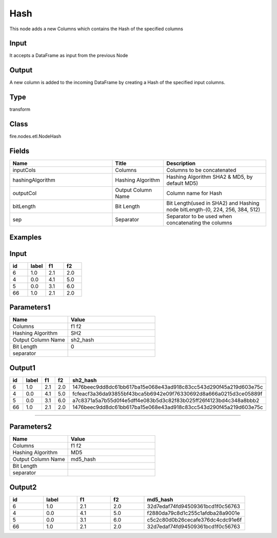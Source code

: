 Hash
=========== 

This node adds a new Columns which contains the Hash of the specified columns

Input
--------------
It accepts a DataFrame as input from the previous Node

Output
--------------
A new column is added to the incoming DataFrame by creating a Hash of the specified input columns.

Type
--------- 

transform

Class
--------- 

fire.nodes.etl.NodeHash

Fields
--------- 

.. list-table::
      :widths: 10 5 10
      :header-rows: 1

      * - Name
        - Title
        - Description
      * - inputCols
        - Columns
        - Columns to be concatenated
      * - hashingAlgorithm
        - Hashing Algorithm
        - Hashing Algorithm SHA2 & MD5, by default MD5)
      * - outputCol
        - Output Column Name
        - Column name for Hash
      * - bitLength
        - Bit Length
        - Bit Length(used in SHA2) and Hashing node bitLength-(0, 224, 256, 384, 512)
      * - sep
        - Separator
        - Separator to be used when concatenating the columns


Examples
---------

Input
--------------

.. list-table:: 
   :widths: 20 20 20 20
   :header-rows: 1

   * - id
     - label
     - f1
     - f2
     
   * - 6
     - 1.0
     - 2.1
     - 2.0
   
   * - 4
     - 0.0
     - 4.1
     - 5.0
     
   * - 5
     - 0.0
     - 3.1
     - 6.0
      
   * - 66
     - 1.0
     - 2.1
     - 2.0

Parameters1
------------

.. list-table:: 
   :widths: 20 30
   :header-rows: 1
   
   * - Name
     - Value
     
   * - Columns
     - f1 f2
     
   * - Hashing Algorithm
     - SH2
     
   * - Output Column Name
     - sh2_hash
     
   * - Bit Length
     - 0
     
   * - separator
     - 

Output1
--------------

.. list-table:: 
   :widths: 20 20 20 20 60
   :header-rows: 1

   * - id
     - label
     - f1
     - f2
     - sh2_hash
     
   * - 6
     - 1.0
     - 2.1
     - 2.0
     - 1476beec9dd8dc61bb617ba15e068e43ad918c83cc543d290f45a219d603e75c
   
   * - 4
     - 0.0
     - 4.1
     - 5.0
     - fcfeacf3a36da93855bf43bca5b6942e09f76330692d8a666a0215d3ce05889f
     
   * - 5
     - 0.0
     - 3.1
     - 6.0
     - a7c8371a5a7b55d0f4e5dff4e083b5d3c82f83b025ff26f4123bd4c348a8bbb2
      
   * - 66
     - 1.0
     - 2.1
     - 2.0
     - 1476beec9dd8dc61bb617ba15e068e43ad918c83cc543d290f45a219d603e75c
     
------------------------------------------------------------------------------------- 
 


Parameters2
------------

.. list-table:: 
   :widths: 20 30
   :header-rows: 1
   
   * - Name
     - Value
     
   * - Columns
     - f1 f2
     
   * - Hashing Algorithm
     - MD5
     
   * - Output Column Name
     - md5_hash
     
   * - Bit Length
     - 
     
   * - separator
     - 

Output2
--------------

.. list-table:: 
   :widths: 20 20 20 20 60
   :header-rows: 1

   * - id
     - label
     - f1
     - f2
     - md5_hash
     
   * - 6
     - 1.0
     - 2.1
     - 2.0
     - 32d7edaf74fd94509361bcd1f0c56763
   
   * - 4
     - 0.0
     - 4.1
     - 5.0
     - f2880da79c8d1c255c1afdba28a9001e
     
   * - 5
     - 0.0
     - 3.1
     - 6.0
     - c5c2c80d0b26cecafe376dc4cdc91e6f
      
   * - 66
     - 1.0
     - 2.1
     - 2.0
     - 32d7edaf74fd94509361bcd1f0c56763
     
